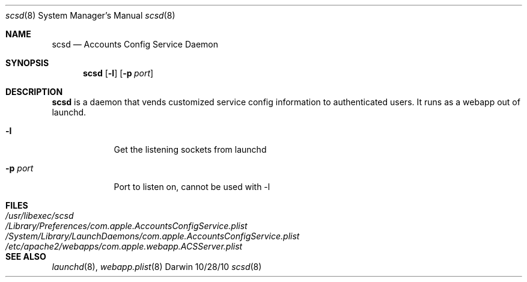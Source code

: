 .\"Modified from man(1) of FreeBSD, the NetBSD mdoc.template, and mdoc.samples.
.\"See Also:
.\"man mdoc.samples for a complete listing of options
.\"man mdoc for the short list of editing options
.\"/usr/share/misc/mdoc.template
.\" test using groff -man scsd.8 -T ascii | more
.Dd 10/28/10               \" DATE 
.Dt scsd 8      \" Program name and manual section number 
.Os Darwin
.Sh NAME                 \" Section Header - required - don't modify 
.Nm scsd
.\" The following lines are read in generating the apropos(man -k) database. Use only key
.\" words here as the database is built based on the words here and in the .ND line. 
.\" Use .Nm macro to designate other names for the documented program.
.Nd Accounts Config Service Daemon
.Sh SYNOPSIS             \" Section Header - required - don't modify
.Nm
.Op Fl l \" [-l]
.Op Fl p Ar port            \" [-p port] 
.Sh DESCRIPTION          \" Section Header - required - don't modify
.Nm
is a daemon that vends customized service config information to authenticated users. It runs as a webapp
out of launchd.
.Pp                      \" Inserts a space
.Bl -tag -width -indent  \" Begins a tagged list 
.It Fl l \" Each item preceded by .It macro
Get the listening sockets from launchd
.It Fl p Ar port
Port to listen on, cannot be used with -l
.El                      \" Ends the list
.Pp
.Sh FILES                \" File used or created by the topic of the man page
.Bl -tag -width "/System/Library/LaunchDaemons/com.apple.AccountsConfigService.plist" -compact
.It Pa /usr/libexec/scsd
.It Pa /Library/Preferences/com.apple.AccountsConfigService.plist
.It Pa /System/Library/LaunchDaemons/com.apple.AccountsConfigService.plist
.It Pa /etc/apache2/webapps/com.apple.webapp.ACSServer.plist
.El                      \" Ends the list
.Sh SEE ALSO 
.\" List links in ascending order by section, alphabetically within a section.
.\" Please do not reference files that do not exist without filing a bug report
.Xr launchd 8 , 
.Xr webapp.plist 8 
.\" .Sh BUGS              \" Document known, unremedied bugs 
.\" .Sh HISTORY           \" Document history if command behaves in a unique manner
